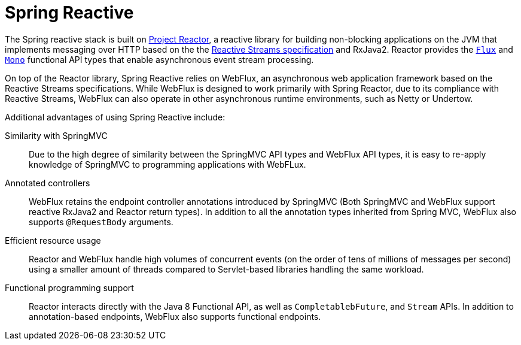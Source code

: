 [id="spring-reactive-introduction_{context}"]
= Spring Reactive

The Spring reactive stack is built on link:https://projectreactor.io/[Project Reactor], a reactive library for building non-blocking applications on the JVM that implements messaging over HTTP based on the the link:https://www.reactive-streams.org/[Reactive Streams specification] and RxJava2.
Reactor provides the link:https://projectreactor.io/docs/core/release/api/reactor/core/publisher/Flux.html[`Flux`] and link:https://projectreactor.io/docs/core/release/api/reactor/core/publisher/Mono.html[`Mono`] functional API types that enable asynchronous event stream processing.

On top of the Reactor library, Spring Reactive relies on WebFlux, an asynchronous web application framework based on the Reactive Streams specifications.
While WebFlux is designed to work primarily with Spring Reactor, due to its compliance with Reactive Streams, WebFlux can also operate in other asynchronous runtime environments, such as Netty or Undertow.

Additional advantages of using Spring Reactive include:

Similarity with SpringMVC::
Due to the high degree of similarity between the SpringMVC API types and WebFlux API types, it is easy to re-apply knowledge of SpringMVC to programming applications with WebFLux.

Annotated controllers::
WebFlux retains the endpoint controller annotations introduced by SpringMVC (Both SpringMVC and WebFlux support reactive RxJava2 and Reactor return types).
In addition to all the annotation types inherited from Spring MVC, WebFlux also supports `@RequestBody` arguments.

Efficient resource usage::
Reactor and WebFlux handle high volumes of concurrent events (on the order of tens of millions of messages per second) using a smaller amount of threads compared to Servlet-based libraries handling the same workload.

Functional programming support::
Reactor interacts directly with the Java 8 Functional API, as well as `CompletablebFuture`, and `Stream` APIs.
In addition to annotation-based endpoints, WebFlux also supports functional endpoints.
